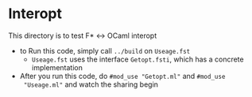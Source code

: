 * Interopt
This directory is to test F* ↔ OCaml interopt

- to Run this code, simply call =../build= on =Useage.fst=
  + =Useage.fst= uses the interface =Getopt.fsti=, which has a
    concrete implementation
- After you run this code, do =#mod_use "Getopt.ml"= and =#mod_use
  "Useage.ml"= and watch the sharing begin

